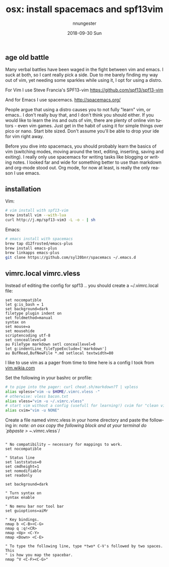 #+TITLE:       osx: install spacemacs and spf13vim
#+AUTHOR:      nnungester
#+EMAIL:       nnungester@nnungester-mbp.local
#+DATE:        2018-09-30 Sun
#+URI:         /blog/%y/%m/%d/text-editor-battle
#+KEYWORDS:    vim, emacs, spacemacs, spf13vim
#+TAGS:        vim, emacs
#+LANGUAGE:    en
#+OPTIONS:     H:3 num:nil toc:nil \n:nil ::t |:t ^:nil -:nil f:t *:t <:t
#+DESCRIPTION: getting setup with vim and emacs
** age old battle

Many verbal battles have been waged in the fight between vim and emacs. I suck at both, so I cant really pick a side. Due to me barely finding my way out of vim, yet needing some sparkles while using it, I opt for using a distro. 

For Vim I use Steve Francia's SPF13-vim https://github.com/spf13/spf13-vim  

And for Emacs I use spacemacs. http://spacemacs.org/

People argue that using a distro causes you to not fully "learn" vim, or emacs.. I don't really buy that, and I don't think you should either. If you would like to learn the ins and outs of vim, there are plenty of online vim tutors - even vim games. Just get in the habit of using it for simple things over pico or nano. Start bite sized. Don't assume you'll be able to drop your ide for vim right away.  

Before you dive into spacemacs, you should probably learn the basics of vim (switching modes, moving around the text, editing, inserting, saving and exiting). I really only use spacemacs for writing tasks like blogging or writing notes. I looked far and wide for something better to use than markdown and org-mode stood out. Org mode, for now at least, is really the only reason I use emacs.

** installation
Vim:
#+NAME: vim install
#+BEGIN_SRC bash
# vim install with spf13-vim
brew install vim --with-lua
curl http://j.mp/spf13-vim3 -L -o - | sh
#+END_SRC

Emacs: 
#+NAME: emacs install
#+BEGIN_SRC bash
# emacs install with spacemacs
brew tap d12frosted/emacs-plus
brew install emacs-plus
brew linkapps emacs-plus
git clone https://github.com/syl20bnr/spacemacs ~/.emacs.d
#+END_SRC

** vimrc.local vimrc.vless

Instead of editing the config for spf13 .. you should create a ~/.vimrc.local file:

#+NAME: vimrc.local
#+BEGIN_SRC vimscript
set nocompatible            
let g:is_bash = 1
set background=dark          
filetype plugin indent on    
set foldmethod=manual
syntax on                    
set mouse=a                  
set mousehide                
scriptencoding utf-8         
set conceallevel=0
au FileType markdown setl conceallevel=0
let g:indentLine_fileTypeExclude=['markdown']
au BufRead,BufNewFile *.md setlocal textwidth=80
#+END_SRC

I like to use vim as a pager from time to time here is a config I took from [[http://vim.wikia.com/wiki/Using_vim_as_a_syntax-highlighting_pager][vim.wikia.com]]

Set the following in your bashrc or profile:

#+NAME: bash config
#+BEGIN_SRC bash
# to pipe into the pager: curl cheat.sh/markdown?T | vpless
alias vpless="vim -u $HOME/.vimrc.vless -"
# otherwise: vless bacon.txt
alias vless="vim -u ~/.vimrc.vless"
# start vim without a config (usefull for learning!) cvim for "clean vim"
alias cvim="vim -u NONE"
#+END_SRC

Create a file named vimrc.vless in your home directory and paste the following in:
/note: on osx copy the following block and at your terminal do `pbpaste > ~/.vimrc.vless`/

#+NAME: vimrc.vless
#+BEGIN_SRC vimscript

" No compatibility – necessary for mappings to work.
set nocompatible

" Status line
set laststatus=0
set cmdheight=1
set nomodifiable 
set readonly
 
set background=dark

" Turn syntax on
syntax enable

" No menu bar nor tool bar
set guioptions=aiMr

" Key bindings.
nmap b <C-B><C-G>
nmap q :q!<CR>
nmap <Up> <C-Y>
nmap <Down> <C-E>

" To type the following line, type *two* C-V's followed by two spaces. This
" is how you map the spacebar.
nmap ^V <C-F><C-G>"

#+END_SRC

